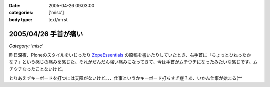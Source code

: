 :date: 2005-04-26 09:03:00
:categories: ['misc']
:body type: text/x-rst

=====================
2005/04/26 手首が痛い
=====================

*Category: 'misc'*

昨日深夜、Ploneのスタイルをいじったり ZopeEssentials_ の原稿を書いたりしていたとき、右手首に「ちょっとひねったかな？」という感じの痛みを感じた。それがだんだん強い痛みになってきて、今は手首がムチウチになったみたいな感じです。ムチウチなったことないけど。

とりあえずキーボードを打つには支障がないけど、、、仕事というかキーボード打ちすぎ症？あ、いかん仕事が始まる(^^

.. _ZopeEssentials: http://new.zope.jp/event/zopeessentials/1/





.. :extend type: text/plain
.. :extend:



.. :comments:
.. :comment id: 2005-11-28.4951100354
.. :title: Re: 手首が痛い
.. :author: aihatena
.. :date: 2005-04-26 10:26:47
.. :email: 
.. :url: 
.. :body:
.. そこで A-Typeキーボードですよ
.. 
.. 
.. :comments:
.. :comment id: 2005-11-28.4952224266
.. :title: Re: 手首が痛い
.. :author: 清水川
.. :date: 2005-04-26 10:49:43
.. :email: taka@freia.jp
.. :url: 
.. :body:
.. そこでiFrogですよ。
.. 
.. 
.. 
.. 
.. :comments:
.. :comment id: 2005-11-28.4953347190
.. :title: Re: 手首が痛い
.. :author: aihatena
.. :date: 2005-04-26 14:08:12
.. :email: 
.. :url: 
.. :body:
.. 猫を手枕したとき用によいかも >iFrog
.. スクリーンキーボードでは効率悪すぎなので。

